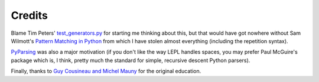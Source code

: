 
Credits
=======

.. index:: Tim Peters, Sam Wilmott, Pattern Matching in Python, Guy Cousineau,
           Michel Mauny, PyParsing, Paul McGuire

Blame Tim Peters' `test_generators.py
<http://www.koders.com/python/fid9B99238B5452E1EDA851459C2F4B5FD19ECBAD17.aspx?s=mdef%3Amd5>`_
for starting me thinking about this, but that would have got nowhere without Sam
Wilmott's `Pattern Matching in Python
<http://www.wilmott.ca/python/patternmatching.html>`_ from which I have
stolen almost everything (including the repetition syntax).

`PyParsing <http://pyparsing.wikispaces.com/>`_ was also a major motivation
(if you don't like the way LEPL handles spaces, you may prefer Paul McGuire's
package which is, I think, pretty much the standard for simple, recursive
descent Python parsers).

Finally, thanks to `Guy Cousineau and Michel Mauny
<http://books.google.cl/books?hl=en&id=-vQPDXciXUMC&dq=cousineau+mauny>`_ for
the original education.
